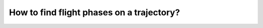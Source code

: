 How to find flight phases on a trajectory?
==========================================

.. jupyter-execute::

    from traffic.data.samples import belevingsvlucht
    import altair as alt

    belevingsvlucht.phases().resample("10s").chart().encode(
        alt.X("utchoursminutes(timestamp):T").title(None),
        alt.Y("altitude").scale(domainMin=0),
        alt.Color("phase")
        .scale(
            domain=["LEVEL", "CLIMB", "DESCENT"],
            range=["#f58518", "#4c78a8", "#54a24b"],
        )
        .legend(orient="bottom"),
    ).mark_circle().properties(width=500)
